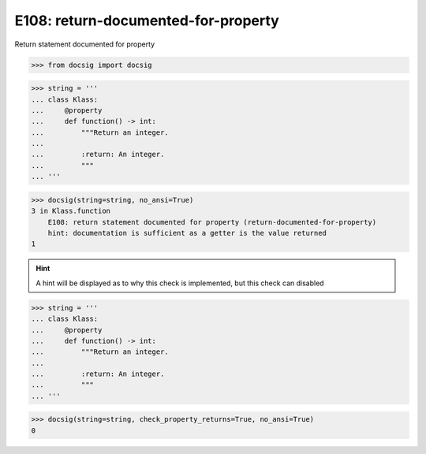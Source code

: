 E108: return-documented-for-property
====================================

Return statement documented for property

.. code-block:: python

    >>> from docsig import docsig


.. code-block:: python

    >>> string = '''
    ... class Klass:
    ...     @property
    ...     def function() -> int:
    ...         """Return an integer.
    ...
    ...         :return: An integer.
    ...         """
    ... '''

.. code-block:: python

    >>> docsig(string=string, no_ansi=True)
    3 in Klass.function
        E108: return statement documented for property (return-documented-for-property)
        hint: documentation is sufficient as a getter is the value returned
    1

.. hint::

    A hint will be displayed as to why this check is implemented, but this check can disabled


.. code-block:: python

    >>> string = '''
    ... class Klass:
    ...     @property
    ...     def function() -> int:
    ...         """Return an integer.
    ...
    ...         :return: An integer.
    ...         """
    ... '''

.. code-block:: python

    >>> docsig(string=string, check_property_returns=True, no_ansi=True)
    0
